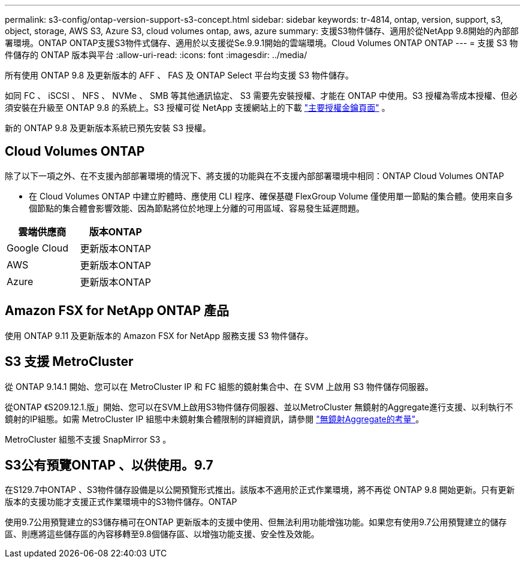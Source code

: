 ---
permalink: s3-config/ontap-version-support-s3-concept.html 
sidebar: sidebar 
keywords: tr-4814, ontap, version, support, s3, object, storage, AWS S3, Azure S3, cloud volumes ontap, aws, azure 
summary: 支援S3物件儲存、適用於從NetApp 9.8開始的內部部署環境。ONTAP ONTAP支援S3物件式儲存、適用於以支援從Se.9.9.1開始的雲端環境。Cloud Volumes ONTAP ONTAP 
---
= 支援 S3 物件儲存的 ONTAP 版本與平台
:allow-uri-read: 
:icons: font
:imagesdir: ../media/


[role="lead"]
所有使用 ONTAP 9.8 及更新版本的 AFF 、 FAS 及 ONTAP Select 平台均支援 S3 物件儲存。

如同 FC 、 iSCSI 、 NFS 、 NVMe 、 SMB 等其他通訊協定、 S3 需要先安裝授權、才能在 ONTAP 中使用。S3 授權為零成本授權、但必須安裝在升級至 ONTAP 9.8 的系統上。S3 授權可從 NetApp 支援網站上的下載 link:https://mysupport.netapp.com/site/systems/master-license-keys/ontaps3["主要授權金鑰頁面"^] 。

新的 ONTAP 9.8 及更新版本系統已預先安裝 S3 授權。



== Cloud Volumes ONTAP

除了以下一項之外、在不支援內部部署環境的情況下、將支援的功能與在不支援內部部署環境中相同：ONTAP Cloud Volumes ONTAP

* 在 Cloud Volumes ONTAP 中建立貯體時、應使用 CLI 程序、確保基礎 FlexGroup Volume 僅使用單一節點的集合體。使用來自多個節點的集合體會影響效能、因為節點將位於地理上分離的可用區域、容易發生延遲問題。


|===
| 雲端供應商 | 版本ONTAP 


| Google Cloud | 更新版本ONTAP 


| AWS | 更新版本ONTAP 


| Azure | 更新版本ONTAP 
|===


== Amazon FSX for NetApp ONTAP 產品

使用 ONTAP 9.11 及更新版本的 Amazon FSX for NetApp 服務支援 S3 物件儲存。



== S3 支援 MetroCluster

從 ONTAP 9.14.1 開始、您可以在 MetroCluster IP 和 FC 組態的鏡射集合中、在 SVM 上啟用 S3 物件儲存伺服器。

從ONTAP 《S209.12.1.版」開始、您可以在SVM上啟用S3物件儲存伺服器、並以MetroCluster 無鏡射的Aggregate進行支援、以利執行不鏡射的IP組態。如需 MetroCluster IP 組態中未鏡射集合體限制的詳細資訊，請參閱 link:https://docs.netapp.com/us-en/ontap-metrocluster/install-ip/considerations_unmirrored_aggrs.html["無鏡射Aggregate的考量"^]。

MetroCluster 組態不支援 SnapMirror S3 。



== S3公有預覽ONTAP 、以供使用。9.7

在S129.7中ONTAP 、S3物件儲存設備是以公開預覽形式推出。該版本不適用於正式作業環境，將不再從 ONTAP 9.8 開始更新。只有更新版本的支援功能才支援正式作業環境中的S3物件儲存。ONTAP

使用9.7公用預覽建立的S3儲存桶可在ONTAP 更新版本的支援中使用、但無法利用功能增強功能。如果您有使用9.7公用預覽建立的儲存區、則應將這些儲存區的內容移轉至9.8個儲存區、以增強功能支援、安全性及效能。
